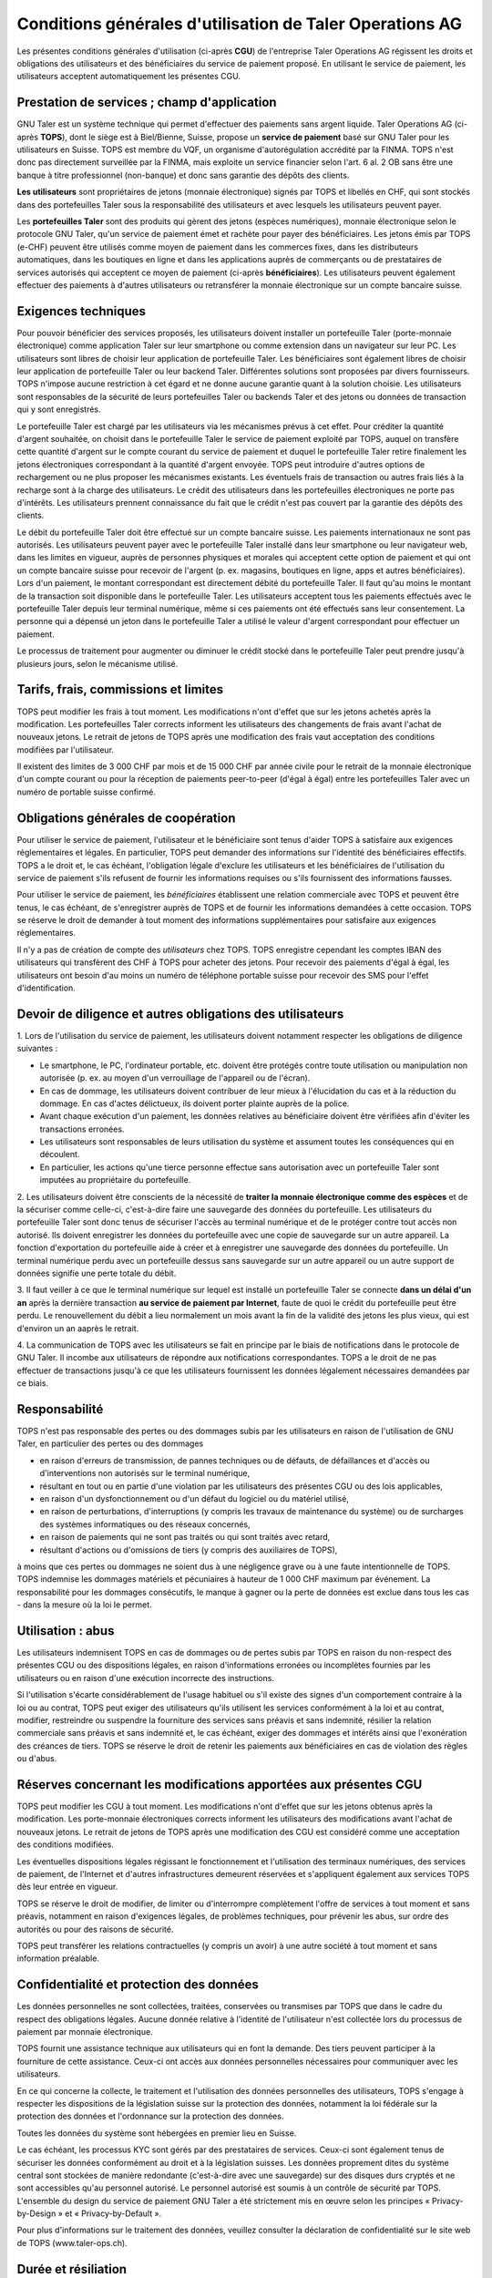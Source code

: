 ﻿Conditions générales d'utilisation de Taler Operations AG
==========================================================

Les présentes conditions générales d'utilisation (ci-après **CGU**) de l'entreprise Taler Operations AG régissent les
droits et obligations des utilisateurs et des bénéficiaires du service de paiement proposé. En utilisant le service de
paiement, les utilisateurs acceptent automatiquement les présentes CGU.


Prestation de services ; champ d'application
-----------------------------------------------------------------------

GNU Taler est un système technique qui permet d'effectuer des paiements sans argent liquide. Taler Operations AG
(ci-après **TOPS**), dont le siège est à Biel/Bienne, Suisse, propose un **service de paiement** basé sur GNU Taler
pour les utilisateurs en Suisse. TOPS est membre du VQF, un organisme d'autorégulation accrédité par la FINMA. TOPS
n'est donc pas directement surveillée par la FINMA, mais exploite un service financier selon l'art. 6 al. 2 OB sans être
une banque à titre professionnel (non-banque) et donc sans garantie des dépôts des clients.

**Les utilisateurs** sont propriétaires de jetons (monnaie électronique) signés par TOPS et libellés en CHF, qui sont
stockés dans des portefeuilles Taler sous la responsabilité des utilisateurs et avec lesquels les utilisateurs peuvent
payer.

Les **portefeuilles Taler** sont des produits qui gèrent des jetons (espèces numériques), monnaie électronique selon
le protocole GNU Taler, qu'un service de paiement émet et rachète pour payer des bénéficiaires. Les jetons émis par TOPS
(e-CHF) peuvent être utilisés comme moyen de paiement dans les commerces fixes, dans les distributeurs automatiques,
dans les boutiques en ligne et dans les applications auprès de commerçants ou de prestataires de services autorisés qui
acceptent ce moyen de paiement (ci-après **bénéficiaires**). Les utilisateurs peuvent également effectuer des paiements
à d'autres utilisateurs ou retransférer la monnaie électronique sur un compte bancaire suisse.


Exigences techniques
-----------------------------------

Pour pouvoir bénéficier des services proposés, les utilisateurs doivent installer un portefeuille Taler (porte-monnaie
électronique) comme application Taler sur leur smartphone ou comme extension dans un navigateur sur leur PC. Les
utilisateurs sont libres de choisir leur application de portefeuille Taler. Les bénéficiaires sont également libres de
choisir leur application de portefeuille Taler ou leur backend Taler. Différentes solutions sont proposées par divers
fournisseurs. TOPS n'impose aucune restriction à cet égard et ne donne aucune garantie quant à la solution choisie. Les
utilisateurs sont responsables de la sécurité de leurs portefeuilles Taler ou backends Taler et des jetons ou données
de transaction qui y sont enregistrés.

Le portefeuille Taler est chargé par les utilisateurs via les mécanismes prévus à cet effet. Pour créditer la quantité
d'argent souhaitée, on choisit dans le portefeuille Taler le service de paiement exploité par TOPS, auquel on transfère
cette quantité d'argent sur le compte courant du service de paiement et duquel le portefeuille Taler retire finalement
les jetons électroniques correspondant à la quantité d'argent envoyée. TOPS peut introduire d'autres options de
rechargement ou ne plus proposer les mécanismes existants. Les éventuels frais de transaction ou autres frais liés à la
recharge sont à la charge des utilisateurs. Le crédit des utilisateurs dans les portefeuilles électroniques ne porte
pas d'intérêts. Les utilisateurs prennent connaissance du fait que le crédit n'est pas couvert par la garantie des
dépôts des clients.

Le débit du portefeuille Taler doit être effectué sur un compte bancaire suisse. Les paiements internationaux ne sont
pas autorisés. Les utilisateurs peuvent payer avec le portefeuille Taler installé dans leur smartphone ou leur
navigateur web, dans les limites en vigueur, auprès de personnes physiques et morales qui acceptent cette option de
paiement et qui ont un compte bancaire suisse pour recevoir de l'argent (p. ex. magasins, boutiques en ligne, apps et
autres bénéficiaires). Lors d'un paiement, le montant correspondant est directement débité du portefeuille Taler. Il
faut qu'au moins le montant de la transaction soit disponible dans le portefeuille Taler. Les utilisateurs acceptent
tous les paiements effectués avec le portefeuille Taler depuis leur terminal numérique, même si ces paiements ont été
effectués sans leur consentement. La personne qui a dépensé un jeton dans le portefeuille Taler a utilisé le valeur
d'argent correspondant pour effectuer un paiement.

Le processus de traitement pour augmenter ou diminuer le crédit stocké dans le portefeuille Taler peut prendre jusqu'à
plusieurs jours, selon le mécanisme utilisé.


Tarifs, frais, commissions et limites
---------------------------------------------------------

TOPS peut modifier les frais à tout moment. Les modifications n'ont d'effet que sur les jetons achetés après la
modification. Les portefeuilles Taler corrects informent les utilisateurs des changements de frais avant l'achat de
nouveaux jetons. Le retrait de jetons de TOPS après une modification des frais vaut acceptation des conditions
modifiées par l'utilisateur.

Il existent des limites de 3 000 CHF par mois et de 15 000 CHF par année civile pour le retrait de la monnaie électronique
d'un compte courant ou pour la réception de paiements peer-to-peer (d'égal à égal) entre les portefeuilles Taler avec
un numéro de portable suisse confirmé.


Obligations générales de coopération
------------------------------------------------------------

Pour utiliser le service de paiement, l'utilisateur et le bénéficiaire sont tenus d'aider TOPS à satisfaire aux
exigences réglementaires et légales. En particulier, TOPS peut demander des informations sur l'identité des
bénéficiaires effectifs. TOPS a le droit et, le cas échéant, l'obligation légale d'exclure les utilisateurs et les
bénéficiaires de l'utilisation du service de paiement s'ils refusent de fournir les informations requises ou s'ils
fournissent des informations fausses.

Pour utiliser le service de paiement, les *bénéficiaires* établissent une relation commerciale avec TOPS et peuvent être
tenus, le cas échéant, de s'enregistrer auprès de TOPS et de fournir les informations demandées à cette occasion. TOPS
se réserve le droit de demander à tout moment des informations supplémentaires pour satisfaire aux exigences
réglementaires.

Il n'y a pas de création de compte des *utilisateurs* chez TOPS. TOPS enregistre cependant les comptes IBAN des
utilisateurs qui transfèrent des CHF à TOPS pour acheter des jetons. Pour recevoir des paiements d'égal à égal, les
utilisateurs ont besoin d'au moins un numéro de téléphone portable suisse pour recevoir des SMS pour l'effet
d'identification.


Devoir de diligence et autres obligations des utilisateurs
-----------------------------------------------------------------------------------------

1.
Lors de l'utilisation du service de paiement, les utilisateurs doivent notamment respecter les obligations de diligence suivantes :

* Le smartphone, le PC, l'ordinateur portable, etc. doivent être protégés contre toute utilisation ou manipulation non autorisée (p. ex. au moyen d'un verrouillage de l'appareil ou de l'écran).

* En cas de dommage, les utilisateurs doivent contribuer de leur mieux à l'élucidation du cas et à la réduction du dommage. En cas d'actes délictueux, ils doivent porter plainte auprès de la police.

* Avant chaque exécution d'un paiement, les données relatives au bénéficiaire doivent être vérifiées afin d'éviter les transactions erronées.

* Les utilisateurs sont responsables de leurs utilisation du système et assument toutes les conséquences qui en découlent.

* En particulier, les actions qu'une tierce personne effectue sans autorisation avec un portefeuille Taler sont imputées au propriétaire du portefeuille.

2. Les utilisateurs doivent être conscients de la nécessité de **traiter la monnaie électronique comme des espèces** et de la sécuriser comme celle-ci,
c'est-à-dire faire une sauvegarde des données du portefeuille.
Les utilisateurs du portefeuille Taler sont donc tenus de sécuriser l'accès au terminal numérique et de le protéger contre tout accès non autorisé.
Ils doivent enregistrer les données du portefeuille avec une copie de sauvegarde sur un autre appareil.
La fonction d'exportation du portefeuille aide à créer et à enregistrer une sauvegarde des données du portefeuille.
Un terminal numérique perdu avec un portefeuille dessus sans sauvegarde sur un autre appareil ou un autre support de données signifie une perte totale du débit.

3. Il faut veiller à ce que le terminal numérique sur lequel est installé un portefeuille Taler se connecte **dans un délai d'un an**
après la dernière transaction **au service de paiement par Internet**, faute de quoi le crédit du portefeuille peut être perdu.
Le renouvellement du débit a lieu normalement un mois avant la fin de la validité des jetons les plus vieux, qui est d'environ un an aaprès le retrait.

4. La communication de TOPS avec les utilisateurs se fait en principe par le biais de notifications dans le protocole de GNU Taler.
Il incombe aux utilisateurs de répondre aux notifications correspondantes. TOPS a le droit de ne pas effectuer de transactions jusqu'à ce que
les utilisateurs fournissent les données légalement nécessaires demandées par ce biais.


Responsabilité
------------------------

TOPS n'est pas responsable des pertes ou des dommages subis par les
utilisateurs en raison de l'utilisation de GNU Taler, en particulier des
pertes ou des dommages

* en raison d'erreurs de transmission, de pannes techniques ou de défauts, de
  défaillances et d'accès ou d'interventions non autorisés sur le terminal
  numérique,

* résultant en tout ou en partie d'une violation par les utilisateurs des
  présentes CGU ou des lois applicables,

* en raison d'un dysfonctionnement ou d'un défaut du logiciel ou du matériel utilisé,

* en raison de perturbations, d'interruptions (y compris les travaux de maintenance du système) ou de surcharges des systèmes informatiques ou des réseaux concernés,

* en raison de paiements qui ne sont pas traités ou qui sont traités avec retard,

* résultant d'actions ou d'omissions de tiers (y compris des auxiliaires de
  TOPS),

à moins que ces pertes ou dommages ne soient dus à une négligence grave ou à
une faute intentionnelle de TOPS. TOPS indemnise les dommages matériels et
pécuniaires à hauteur de 1 000 CHF maximum par événement. La responsabilité
pour les dommages consécutifs, le manque à gagner ou la perte de données est
exclue dans tous les cas - dans la mesure où la loi le permet.


Utilisation : abus
--------------------------

Les utilisateurs indemnisent TOPS en cas de dommages ou de pertes subis par
TOPS en raison du non-respect des présentes CGU ou des dispositions légales,
en raison d'informations erronées ou incomplètes fournies par les utilisateurs
ou en raison d'une exécution incorrecte des instructions. 

Si l'utilisation s'écarte considérablement de l'usage habituel ou s'il existe des signes d'un comportement contraire à la loi ou au contrat, TOPS peut exiger des utilisateurs qu'ils utilisent les services conformément à la loi et au contrat, modifier, restreindre ou suspendre la fourniture des services sans préavis et sans indemnité, résilier la relation commerciale sans préavis et sans indemnité et, le cas échéant, exiger des dommages et intérêts ainsi que l'exonération des créances de tiers. TOPS se réserve le droit de retenir les paiements aux bénéficiaires en cas de violation des règles ou d'abus.


Réserves concernant les modifications apportées aux présentes CGU
---------------------------------------------------------------------------------------------------------------

TOPS peut modifier les CGU à tout moment. Les modifications n'ont d'effet que sur les jetons obtenus après la modification. Les porte-monnaie électroniques corrects informent les utilisateurs des modifications avant l'achat de nouveaux jetons. Le retrait de jetons de TOPS après une modification des CGU est considéré comme une acceptation des conditions modifiées.

Les éventuelles dispositions légales régissant le fonctionnement et l'utilisation des terminaux numériques, des services de paiement, de l'Internet et d'autres infrastructures demeurent réservées et s'appliquent également aux services TOPS dès leur entrée en vigueur.

TOPS se réserve le droit de modifier, de limiter ou d'interrompre complètement l'offre de services à tout moment et sans préavis, notamment en raison d'exigences légales, de problèmes techniques, pour prévenir les abus, sur ordre des autorités ou pour des raisons de sécurité.

TOPS peut transférer les relations contractuelles (y compris un avoir) à une
autre société à tout moment et sans information préalable. 


Confidentialité et protection des données
------------------------------------------------------------------

Les données personnelles ne sont collectées, traitées, conservées ou transmises par TOPS que dans le cadre du respect des obligations légales. Aucune donnée relative à l'identité de l'utilisateur n'est collectée lors du processus de paiement par monnaie électronique.

TOPS fournit une assistance technique aux utilisateurs qui en font la demande. Des tiers peuvent participer à la fourniture de cette assistance. Ceux-ci ont accès aux données personnelles nécessaires pour communiquer avec les utilisateurs.

En ce qui concerne la collecte, le traitement et l'utilisation des données personnelles des utilisateurs, TOPS s'engage à respecter les dispositions de la législation suisse sur la protection des données, notamment la loi fédérale sur la protection des données et l'ordonnance sur la protection des données.

Toutes les données du système sont hébergées en premier lieu en Suisse.

Le cas échéant, les processus KYC sont gérés par des prestataires de services. Ceux-ci sont également tenus de sécuriser les données conformément au droit et à la législation suisses. Les données proprement dites du système central sont stockées de manière redondante (c'est-à-dire avec une sauvegarde) sur des disques durs cryptés et ne sont accessibles qu'au personnel autorisé. Le personnel autorisé est soumis à un contrôle de sécurité par TOPS.
L'ensemble du design du service de paiement GNU Taler a été strictement mis en œuvre selon les principes « Privacy-by-Design » et « Privacy-by-Default ».

Pour plus d'informations sur le traitement des données, veuillez consulter la déclaration de confidentialité sur le site web de TOPS (www.taler-ops.ch).


Durée et résiliation
------------------------------

La relation commerciale entre TOPS et les bénéficiaires (commerçants, entreprises, vendeurs et autres destinataires réguliers des virements du service de paiement vers les comptes IBAN des bénéficiaires) est conclue pour une durée indéterminée. TOPS peut à tout moment - notamment en cas d'abus avec effet immédiat - résilier la relation commerciale avec les bénéficiaires. Une résiliation écrite par TOPS est envoyée à l'une des dernières adresses communiquées par les partenaires commerciaux (par ex. par e-mail ou par lettre). Si aucune transaction n'est effectuée vers les bénéficiaires pendant plus de 12 mois, la relation commerciale est considérée comme terminée.

Les utilisateurs des portefeuille Taler peuvent à tout moment faire transférer
l'avoir qu'ils détiennent sur des comptes bancaires en Suisse et ainsi solder
leur avoir. En cas de cessation d'activité du service de paiement de TOPS, les
utilisateurs sont informés de l'arrêt imminent du service de paiement par le
protocole de Taler et sont invités par les portefeuille Taler à solder l'avoir existant. Les utilisateurs qui omettent de procéder à cette compensation perdent, au bout de 3 mois, le droit à l'avoir existant encore après cette période, lequel devient la propriété de TOPS.


Droit applicable et juridiction compétente
------------------------------------------------------------------

Dans la mesure où la loi le permet, toutes les relations juridiques entre TOPS et les utilisateurs sont exclusivement soumises au droit matériel suisse, à l'exclusion des règles de conflit de lois et à l'exclusion des traités internationaux.

Sous réserve de dispositions légales impératives contraires, Bienne est le for exclusif et le lieu d'exécution. Pour les utilisateurs et les bénéficiaires domiciliés en dehors de la Suisse, Bienne est également le lieu de poursuite.
